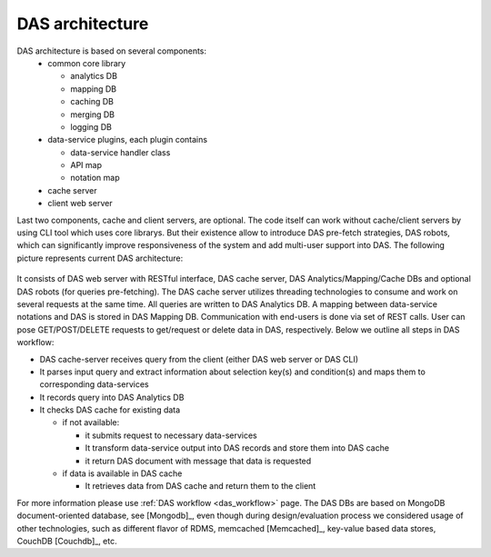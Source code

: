 DAS architecture
================

DAS architecture is based on several components:
   - common core library

     - analytics DB
     - mapping DB
     - caching DB
     - merging DB
     - logging DB
   - data-service plugins, each plugin contains

     - data-service handler class
     - API map
     - notation map
   - cache server
   - client web server

Last two components, cache and client servers, are optional.
The code itself can work without cache/client servers by using
CLI tool which uses core librarys. But their existence allow 
to introduce DAS pre-fetch strategies, DAS robots, which can
significantly improve responsiveness of the system and add
multi-user support into DAS. The following 
picture represents current DAS architecture:

.. figure::  _images/das_architecture.png
   :align:   center

It consists of DAS web server with RESTful interface, DAS cache server, 
DAS Analytics/Mapping/Cache DBs and optional DAS robots 
(for queries pre-fetching). The DAS cache server utilizes threading 
technologies to consume and work on several requests at the same time. 
All queries are written to DAS Analytics DB. A mapping between 
data-service notations and DAS is stored in DAS Mapping DB. 
Communication with end-users is done via set of REST calls. 
User can pose GET/POST/DELETE requests to get/request or delete 
data in DAS, respectively. Below we outline all steps in DAS workflow:

- DAS cache-server receives query from the client (either DAS web server or DAS CLI)
- It parses input query and extract information about selection key(s) 
  and condition(s) and maps them to corresponding data-services
- It records query into DAS Analytics DB
- It checks DAS cache for existing data

  - if not available:

    - it submits request to necessary data-services
    - It transform data-service output into DAS records and store them into DAS cache
    - it return DAS document with message that data is requested

  - if data is available in DAS cache

    - It retrieves data from DAS cache and return them to the client

For more information please use 
:ref:`DAS workflow <das_workflow>` page. 
The DAS DBs are based on MongoDB document-oriented database, see [Mongodb]_,
even though during design/evaluation process we considered 
usage of other technologies, such as different flavor of RDMS, memcached [Memcached]_,
key-value based data stores, CouchDB [Couchdb]_, etc.

